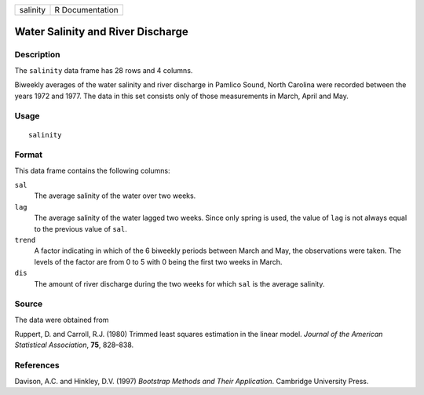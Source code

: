 +----------+-----------------+
| salinity | R Documentation |
+----------+-----------------+

Water Salinity and River Discharge
----------------------------------

Description
~~~~~~~~~~~

The ``salinity`` data frame has 28 rows and 4 columns.

Biweekly averages of the water salinity and river discharge in Pamlico
Sound, North Carolina were recorded between the years 1972 and 1977. The
data in this set consists only of those measurements in March, April and
May.

Usage
~~~~~

::

    salinity

Format
~~~~~~

This data frame contains the following columns:

``sal``
    The average salinity of the water over two weeks.

``lag``
    The average salinity of the water lagged two weeks. Since only
    spring is used, the value of ``lag`` is not always equal to the
    previous value of ``sal``.

``trend``
    A factor indicating in which of the 6 biweekly periods between March
    and May, the observations were taken. The levels of the factor are
    from 0 to 5 with 0 being the first two weeks in March.

``dis``
    The amount of river discharge during the two weeks for which ``sal``
    is the average salinity.

Source
~~~~~~

The data were obtained from

Ruppert, D. and Carroll, R.J. (1980) Trimmed least squares estimation in
the linear model. *Journal of the American Statistical Association*,
**75**, 828–838.

References
~~~~~~~~~~

Davison, A.C. and Hinkley, D.V. (1997) *Bootstrap Methods and Their
Application*. Cambridge University Press.
